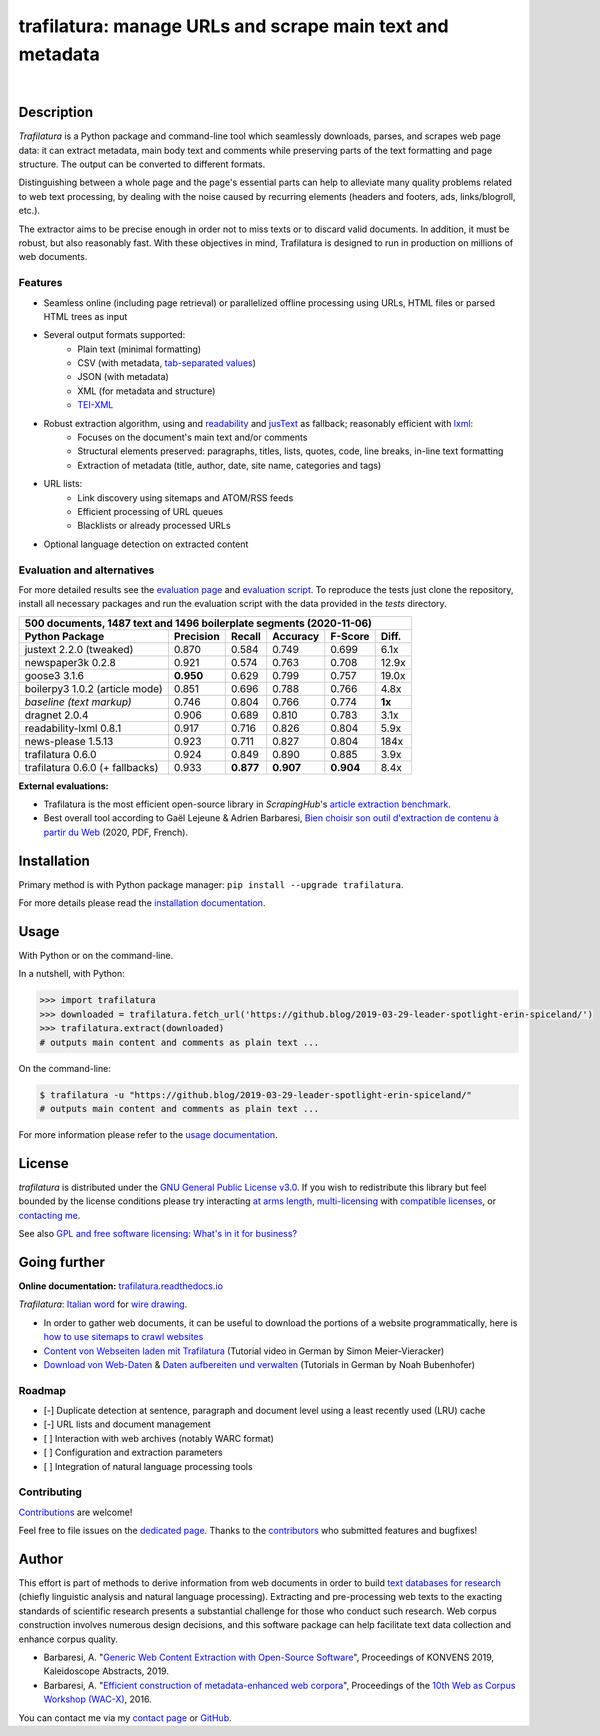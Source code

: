 trafilatura: manage URLs and scrape main text and metadata
==========================================================

.. image:: https://img.shields.io/pypi/v/trafilatura.svg
    :target: https://pypi.python.org/pypi/trafilatura
    :alt: Python package

.. image:: https://img.shields.io/pypi/pyversions/trafilatura.svg
    :target: https://pypi.python.org/pypi/trafilatura
    :alt: Python versions

.. image:: https://readthedocs.org/projects/trafilatura/badge/?version=latest
    :target: http://trafilatura.readthedocs.org/en/latest/?badge=latest
    :alt: Documentation Status

.. image:: https://img.shields.io/travis/adbar/trafilatura.svg
    :target: https://travis-ci.org/adbar/trafilatura
    :alt: Travis build status

.. image:: https://img.shields.io/codecov/c/github/adbar/trafilatura.svg
    :target: https://codecov.io/gh/adbar/trafilatura
    :alt: Code Coverage

.. image:: https://static.pepy.tech/badge/trafilatura/month
    :target: https://pepy.tech/project/trafilatura
    :alt: Downloads

|

.. image:: docs/trafilatura-demo.gif
    :alt: Demo as GIF image
    :align: center
    :width: 85%
    :target: https://trafilatura.readthedocs.org/


Description
-----------

*Trafilatura* is a Python package and command-line tool which seamlessly downloads, parses, and scrapes web page data: it can extract metadata, main body text and comments while preserving parts of the text formatting and page structure. The output can be converted to different formats.

Distinguishing between a whole page and the page's essential parts can help to alleviate many quality problems related to web text processing, by dealing with the noise caused by recurring elements (headers and footers, ads, links/blogroll, etc.).

The extractor aims to be precise enough in order not to  miss texts or to discard valid documents. In addition, it must be robust, but also reasonably fast. With these objectives in mind, Trafilatura is designed to run in production on millions of web documents.


Features
~~~~~~~~

- Seamless online (including page retrieval) or parallelized offline processing using URLs, HTML files or parsed HTML trees as input
- Several output formats supported:
   - Plain text (minimal formatting)
   - CSV (with metadata, `tab-separated values <https://en.wikipedia.org/wiki/Tab-separated_values>`_)
   - JSON (with metadata)
   - XML (for metadata and structure)
   - `TEI-XML <https://tei-c.org/>`_
- Robust extraction algorithm, using and `readability <https://github.com/buriy/python-readability>`_ and `jusText <http://corpus.tools/wiki/Justext>`_ as fallback; reasonably efficient with `lxml <http://lxml.de/>`_:
    - Focuses on the document's main text and/or comments
    - Structural elements preserved: paragraphs, titles, lists, quotes, code, line breaks, in-line text formatting
    - Extraction of metadata (title, author, date, site name, categories and tags)
- URL lists:
    - Link discovery using sitemaps and ATOM/RSS feeds
    - Efficient processing of URL queues
    - Blacklists or already processed URLs
- Optional language detection on extracted content


Evaluation and alternatives
~~~~~~~~~~~~~~~~~~~~~~~~~~~

For more detailed results see the `evaluation page <https://github.com/adbar/trafilatura/blob/master/docs/evaluation.rst>`_ and `evaluation script <https://github.com/adbar/trafilatura/blob/master/tests/comparison.py>`_. To reproduce the tests just clone the repository, install all necessary packages and run the evaluation script with the data provided in the *tests* directory.

=============================== =========  ========== ========= ========= ======
500 documents, 1487 text and 1496 boilerplate segments (2020-11-06)
--------------------------------------------------------------------------------
Python Package                  Precision  Recall     Accuracy  F-Score   Diff.
=============================== =========  ========== ========= ========= ======
justext 2.2.0 (tweaked)         0.870      0.584      0.749     0.699     6.1x
newspaper3k 0.2.8               0.921      0.574      0.763     0.708     12.9x
goose3 3.1.6                    **0.950**  0.629      0.799     0.757     19.0x
boilerpy3 1.0.2 (article mode)  0.851      0.696      0.788     0.766     4.8x
*baseline (text markup)*        0.746      0.804      0.766     0.774     **1x**
dragnet 2.0.4                   0.906      0.689      0.810     0.783     3.1x
readability-lxml 0.8.1          0.917      0.716      0.826     0.804     5.9x
news-please 1.5.13              0.923      0.711      0.827     0.804     184x
trafilatura 0.6.0               0.924      0.849      0.890     0.885     3.9x
trafilatura 0.6.0 (+ fallbacks) 0.933      **0.877**  **0.907** **0.904** 8.4x
=============================== =========  ========== ========= ========= ======

**External evaluations:**

- Trafilatura is the most efficient open-source library in *ScrapingHub*'s `article extraction benchmark <https://github.com/scrapinghub/article-extraction-benchmark>`_.
- Best overall tool according to Gaël Lejeune & Adrien Barbaresi, `Bien choisir son outil d'extraction de contenu à partir du Web <https://hal.archives-ouvertes.fr/hal-02768510v3/document>`_ (2020, PDF, French).


Installation
------------

Primary method is with Python package manager: ``pip install --upgrade trafilatura``.

For more details please read the `installation documentation <https://trafilatura.readthedocs.io/en/latest/installation.html>`_.


Usage
-----

With Python or on the command-line.

In a nutshell, with Python:

.. code-block:: python

    >>> import trafilatura
    >>> downloaded = trafilatura.fetch_url('https://github.blog/2019-03-29-leader-spotlight-erin-spiceland/')
    >>> trafilatura.extract(downloaded)
    # outputs main content and comments as plain text ...

On the command-line:

.. code-block:: bash

    $ trafilatura -u "https://github.blog/2019-03-29-leader-spotlight-erin-spiceland/"
    # outputs main content and comments as plain text ...

For more information please refer to the `usage documentation <https://trafilatura.readthedocs.io/en/latest/usage.html>`_.


License
-------

*trafilatura* is distributed under the `GNU General Public License v3.0 <https://github.com/adbar/trafilatura/blob/master/LICENSE>`_. If you wish to redistribute this library but feel bounded by the license conditions please try interacting `at arms length <https://www.gnu.org/licenses/gpl-faq.html#GPLInProprietarySystem>`_, `multi-licensing <https://en.wikipedia.org/wiki/Multi-licensing>`_ with `compatible licenses <https://en.wikipedia.org/wiki/GNU_General_Public_License#Compatibility_and_multi-licensing>`_, or `contacting me <https://github.com/adbar/trafilatura#author>`_.

See also `GPL and free software licensing: What's in it for business? <https://www.techrepublic.com/blog/cio-insights/gpl-and-free-software-licensing-whats-in-it-for-business/>`_


Going further
-------------

**Online documentation:** `trafilatura.readthedocs.io <https://trafilatura.readthedocs.io/>`_

*Trafilatura*: `Italian word <https://en.wiktionary.org/wiki/trafilatura>`_ for `wire drawing <https://en.wikipedia.org/wiki/Wire_drawing>`_.

-  In order to gather web documents, it can be useful to download the portions of a website programmatically, here is `how to use sitemaps to crawl websites <http://adrien.barbaresi.eu/blog/using-sitemaps-crawl-websites.html>`_

-  `Content von Webseiten laden mit Trafilatura <https://www.youtube.com/watch?v=9RPrVE0hHgI>`_ (Tutorial video in German by Simon Meier-Vieracker)

-  `Download von Web-Daten <https://www.bubenhofer.com/korpuslinguistik/kurs/index.php?id=eigenes_wwwdownload.html>`_ & `Daten aufbereiten und verwalten <https://www.bubenhofer.com/korpuslinguistik/kurs/index.php?id=eigenes_aufbereitenXML.html>`_ (Tutorials in German by Noah Bubenhofer)


Roadmap
~~~~~~~

-  [-] Duplicate detection at sentence, paragraph and document level using a least recently used (LRU) cache
-  [-] URL lists and document management
-  [ ] Interaction with web archives (notably WARC format)
-  [ ] Configuration and extraction parameters
-  [ ] Integration of natural language processing tools


Contributing
~~~~~~~~~~~~

`Contributions <https://github.com/adbar/trafilatura/blob/master/CONTRIBUTING.md>`_ are welcome!

Feel free to file issues on the `dedicated page <https://github.com/adbar/trafilatura/issues>`_. Thanks to the `contributors <https://github.com/adbar/trafilatura/graphs/contributors>`_ who submitted features and bugfixes!


Author
------

This effort is part of methods to derive information from web documents in order to build `text databases for research <https://www.dwds.de/d/k-web>`_ (chiefly linguistic analysis and natural language processing). Extracting and pre-processing web texts to the exacting standards of scientific research presents a substantial challenge for those who conduct such research. Web corpus construction involves numerous design decisions, and this software package can help facilitate text data collection and enhance corpus quality.

.. image:: https://zenodo.org/badge/DOI/10.5281/zenodo.3460969.svg
   :target: https://doi.org/10.5281/zenodo.3460969

-  Barbaresi, A. "`Generic Web Content Extraction with Open-Source Software <https://hal.archives-ouvertes.fr/hal-02447264/document>`_", Proceedings of KONVENS 2019, Kaleidoscope Abstracts, 2019.
-  Barbaresi, A. "`Efficient construction of metadata-enhanced web corpora <https://hal.archives-ouvertes.fr/hal-01371704v2/document>`_", Proceedings of the `10th Web as Corpus Workshop (WAC-X) <https://www.sigwac.org.uk/wiki/WAC-X>`_, 2016.

You can contact me via my `contact page <https://adrien.barbaresi.eu/>`_ or `GitHub <https://github.com/adbar>`_.


